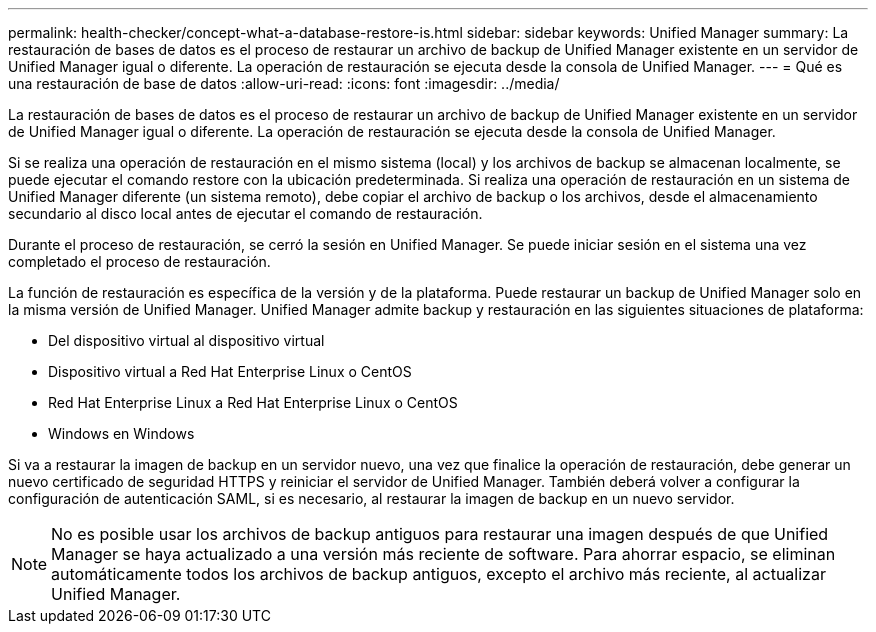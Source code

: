 ---
permalink: health-checker/concept-what-a-database-restore-is.html 
sidebar: sidebar 
keywords: Unified Manager 
summary: La restauración de bases de datos es el proceso de restaurar un archivo de backup de Unified Manager existente en un servidor de Unified Manager igual o diferente. La operación de restauración se ejecuta desde la consola de Unified Manager. 
---
= Qué es una restauración de base de datos
:allow-uri-read: 
:icons: font
:imagesdir: ../media/


[role="lead"]
La restauración de bases de datos es el proceso de restaurar un archivo de backup de Unified Manager existente en un servidor de Unified Manager igual o diferente. La operación de restauración se ejecuta desde la consola de Unified Manager.

Si se realiza una operación de restauración en el mismo sistema (local) y los archivos de backup se almacenan localmente, se puede ejecutar el comando restore con la ubicación predeterminada. Si realiza una operación de restauración en un sistema de Unified Manager diferente (un sistema remoto), debe copiar el archivo de backup o los archivos, desde el almacenamiento secundario al disco local antes de ejecutar el comando de restauración.

Durante el proceso de restauración, se cerró la sesión en Unified Manager. Se puede iniciar sesión en el sistema una vez completado el proceso de restauración.

La función de restauración es específica de la versión y de la plataforma. Puede restaurar un backup de Unified Manager solo en la misma versión de Unified Manager. Unified Manager admite backup y restauración en las siguientes situaciones de plataforma:

* Del dispositivo virtual al dispositivo virtual
* Dispositivo virtual a Red Hat Enterprise Linux o CentOS
* Red Hat Enterprise Linux a Red Hat Enterprise Linux o CentOS
* Windows en Windows


Si va a restaurar la imagen de backup en un servidor nuevo, una vez que finalice la operación de restauración, debe generar un nuevo certificado de seguridad HTTPS y reiniciar el servidor de Unified Manager. También deberá volver a configurar la configuración de autenticación SAML, si es necesario, al restaurar la imagen de backup en un nuevo servidor.

[NOTE]
====
No es posible usar los archivos de backup antiguos para restaurar una imagen después de que Unified Manager se haya actualizado a una versión más reciente de software. Para ahorrar espacio, se eliminan automáticamente todos los archivos de backup antiguos, excepto el archivo más reciente, al actualizar Unified Manager.

====